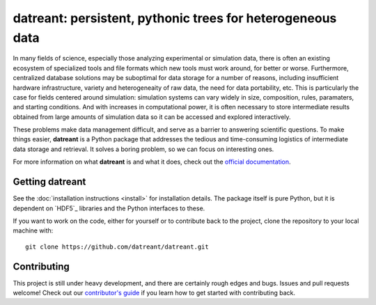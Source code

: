 ===========================================================
datreant: persistent, pythonic trees for heterogeneous data
===========================================================

|docs| |build| |cov|

In many fields of science, especially those analyzing experimental or
simulation data, there is often an existing ecosystem of specialized tools and 
file formats which new tools must work around, for better or worse.
Furthermore, centralized database solutions may be suboptimal for data
storage for a number of reasons, including insufficient hardware
infrastructure, variety and heterogeneaity of raw data, the need for data
portability, etc. This is particularly the case for fields centered around
simulation: simulation systems can vary widely in size, composition, rules,
paramaters, and starting conditions. And with increases in computational power,
it is often necessary to store intermediate results obtained from large amounts
of simulation data so it can be accessed and explored interactively.

These problems make data management difficult, and serve as a barrier to
answering scientific questions. To make things easier, **datreant** is a Python
package that addresses the tedious and time-consuming logistics of intermediate
data storage and retrieval. It solves a boring problem, so we can focus on
interesting ones.

For more information on what **datreant** is and what it does, check out the
`official documentation`_.

.. _`official documentation`: http://datreant.readthedocs.org/

Getting datreant
================
See the :doc:`installation instructions <install>` for installation details.
The package itself is pure Python, but it is dependent on `HDF5`_ libraries
and the Python interfaces to these.

If you want to work on the code, either for yourself or to contribute back to
the project, clone the repository to your local machine with::

    git clone https://github.com/datreant/datreant.git

Contributing
============
This project is still under heavy development, and there are certainly rough
edges and bugs. Issues and pull requests welcome! Check out our `contributor's guide`_
if you learn how to get started with contributing back.

.. _`contributor's guide`: https://github.com/datreant/datreant/wiki/Contributing


.. |docs| image:: https://readthedocs.org/projects/datreant/badge/?version=develop
    :alt: Documentation Status
    :scale: 100%
    :target: https://readthedocs.org/projects/datreant

.. |build| image:: https://travis-ci.org/datreant/datreant.svg?branch=develop
    :alt: Build Status
    :target: https://travis-ci.org/datreant/datreant

.. |cov| image:: http://codecov.io/github/datreant/datreant/coverage.svg?branch=develop
    :alt: Code Coverage
    :scale: 100%
    :target: http://codecov.io/github/datreant/datreant?branch=develop

